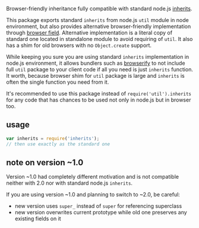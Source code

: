 Browser-friendly inheritance fully compatible with standard node.js
[[http://nodejs.org/api/util.html#util_util_inherits_constructor_superconstructor][inherits]].

This package exports standard =inherits= from node.js =util= module in
node environment, but also provides alternative browser-friendly
implementation through
[[https://gist.github.com/shtylman/4339901][browser field]]. Alternative
implementation is a literal copy of standard one located in standalone
module to avoid requiring of =util=. It also has a shim for old browsers
with no =Object.create= support.

While keeping you sure you are using standard =inherits= implementation
in node.js environment, it allows bundlers such as
[[https://github.com/substack/node-browserify][browserify]] to not
include full =util= package to your client code if all you need is just
=inherits= function. It worth, because browser shim for =util= package
is large and =inherits= is often the single function you need from it.

It's recommended to use this package instead of
=require('util').inherits= for any code that has chances to be used not
only in node.js but in browser too.

** usage
:PROPERTIES:
:CUSTOM_ID: usage
:END:
#+begin_src js
var inherits = require('inherits');
// then use exactly as the standard one
#+end_src

** note on version ~1.0
:PROPERTIES:
:CUSTOM_ID: note-on-version-1.0
:END:
Version ~1.0 had completely different motivation and is not compatible
neither with 2.0 nor with standard node.js =inherits=.

If you are using version ~1.0 and planning to switch to ~2.0, be
careful:

- new version uses =super_= instead of =super= for referencing
  superclass
- new version overwrites current prototype while old one preserves any
  existing fields on it
